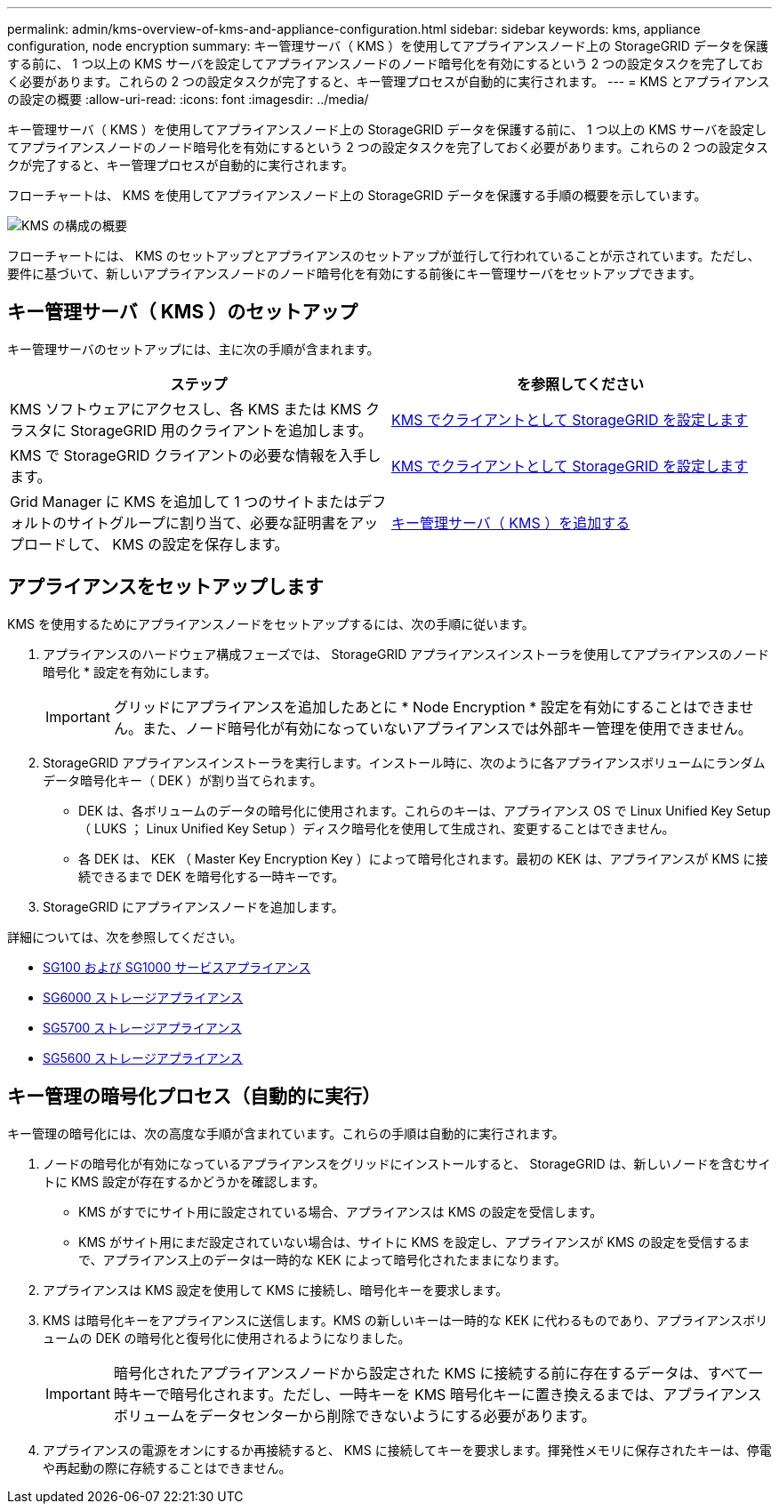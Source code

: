 ---
permalink: admin/kms-overview-of-kms-and-appliance-configuration.html 
sidebar: sidebar 
keywords: kms, appliance configuration, node encryption 
summary: キー管理サーバ（ KMS ）を使用してアプライアンスノード上の StorageGRID データを保護する前に、 1 つ以上の KMS サーバを設定してアプライアンスノードのノード暗号化を有効にするという 2 つの設定タスクを完了しておく必要があります。これらの 2 つの設定タスクが完了すると、キー管理プロセスが自動的に実行されます。 
---
= KMS とアプライアンスの設定の概要
:allow-uri-read: 
:icons: font
:imagesdir: ../media/


[role="lead"]
キー管理サーバ（ KMS ）を使用してアプライアンスノード上の StorageGRID データを保護する前に、 1 つ以上の KMS サーバを設定してアプライアンスノードのノード暗号化を有効にするという 2 つの設定タスクを完了しておく必要があります。これらの 2 つの設定タスクが完了すると、キー管理プロセスが自動的に実行されます。

フローチャートは、 KMS を使用してアプライアンスノード上の StorageGRID データを保護する手順の概要を示しています。

image::../media/kms_configuration_overview.png[KMS の構成の概要]

フローチャートには、 KMS のセットアップとアプライアンスのセットアップが並行して行われていることが示されています。ただし、要件に基づいて、新しいアプライアンスノードのノード暗号化を有効にする前後にキー管理サーバをセットアップできます。



== キー管理サーバ（ KMS ）のセットアップ

キー管理サーバのセットアップには、主に次の手順が含まれます。

[cols="1a,1a"]
|===
| ステップ | を参照してください 


 a| 
KMS ソフトウェアにアクセスし、各 KMS または KMS クラスタに StorageGRID 用のクライアントを追加します。
 a| 
xref:kms-configuring-storagegrid-as-client.adoc[KMS でクライアントとして StorageGRID を設定します]



 a| 
KMS で StorageGRID クライアントの必要な情報を入手します。
 a| 
xref:kms-configuring-storagegrid-as-client.adoc[KMS でクライアントとして StorageGRID を設定します]



 a| 
Grid Manager に KMS を追加して 1 つのサイトまたはデフォルトのサイトグループに割り当て、必要な証明書をアップロードして、 KMS の設定を保存します。
 a| 
xref:kms-adding.adoc[キー管理サーバ（ KMS ）を追加する]

|===


== アプライアンスをセットアップします

KMS を使用するためにアプライアンスノードをセットアップするには、次の手順に従います。

. アプライアンスのハードウェア構成フェーズでは、 StorageGRID アプライアンスインストーラを使用してアプライアンスのノード暗号化 * 設定を有効にします。
+

IMPORTANT: グリッドにアプライアンスを追加したあとに * Node Encryption * 設定を有効にすることはできません。また、ノード暗号化が有効になっていないアプライアンスでは外部キー管理を使用できません。

. StorageGRID アプライアンスインストーラを実行します。インストール時に、次のように各アプライアンスボリュームにランダムデータ暗号化キー（ DEK ）が割り当てられます。
+
** DEK は、各ボリュームのデータの暗号化に使用されます。これらのキーは、アプライアンス OS で Linux Unified Key Setup （ LUKS ； Linux Unified Key Setup ）ディスク暗号化を使用して生成され、変更することはできません。
** 各 DEK は、 KEK （ Master Key Encryption Key ）によって暗号化されます。最初の KEK は、アプライアンスが KMS に接続できるまで DEK を暗号化する一時キーです。


. StorageGRID にアプライアンスノードを追加します。


詳細については、次を参照してください。

* xref:../sg100-1000/index.adoc[SG100 および SG1000 サービスアプライアンス]
* xref:../sg6000/index.adoc[SG6000 ストレージアプライアンス]
* xref:../sg5700/index.adoc[SG5700 ストレージアプライアンス]
* xref:../sg5600/index.adoc[SG5600 ストレージアプライアンス]




== キー管理の暗号化プロセス（自動的に実行）

キー管理の暗号化には、次の高度な手順が含まれています。これらの手順は自動的に実行されます。

. ノードの暗号化が有効になっているアプライアンスをグリッドにインストールすると、 StorageGRID は、新しいノードを含むサイトに KMS 設定が存在するかどうかを確認します。
+
** KMS がすでにサイト用に設定されている場合、アプライアンスは KMS の設定を受信します。
** KMS がサイト用にまだ設定されていない場合は、サイトに KMS を設定し、アプライアンスが KMS の設定を受信するまで、アプライアンス上のデータは一時的な KEK によって暗号化されたままになります。


. アプライアンスは KMS 設定を使用して KMS に接続し、暗号化キーを要求します。
. KMS は暗号化キーをアプライアンスに送信します。KMS の新しいキーは一時的な KEK に代わるものであり、アプライアンスボリュームの DEK の暗号化と復号化に使用されるようになりました。
+

IMPORTANT: 暗号化されたアプライアンスノードから設定された KMS に接続する前に存在するデータは、すべて一時キーで暗号化されます。ただし、一時キーを KMS 暗号化キーに置き換えるまでは、アプライアンスボリュームをデータセンターから削除できないようにする必要があります。

. アプライアンスの電源をオンにするか再接続すると、 KMS に接続してキーを要求します。揮発性メモリに保存されたキーは、停電や再起動の際に存続することはできません。

